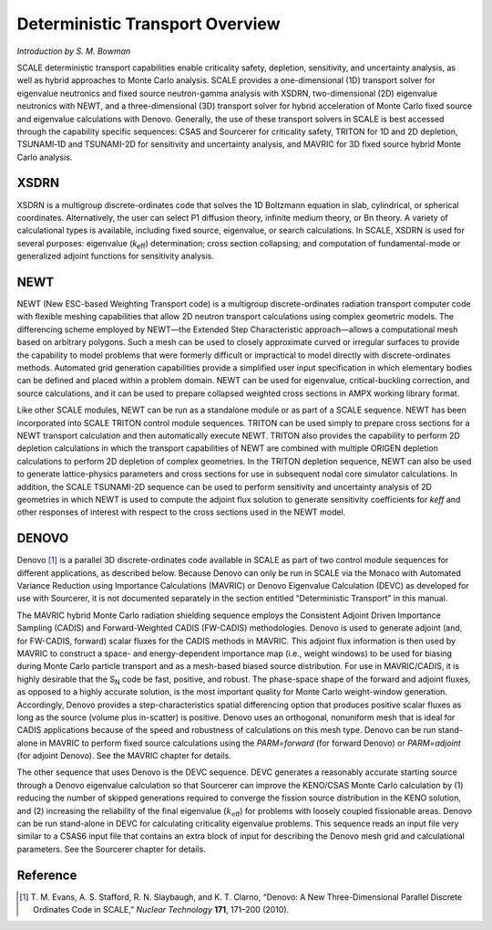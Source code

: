 Deterministic Transport Overview
================================

*Introduction by S. M. Bowman*

SCALE deterministic transport capabilities enable criticality safety,
depletion, sensitivity, and uncertainty analysis, as well as hybrid
approaches to Monte Carlo analysis. SCALE provides a one-dimensional
(1D) transport solver for eigenvalue neutronics and fixed source
neutron-gamma analysis with XSDRN, two-dimensional (2D) eigenvalue
neutronics with NEWT, and a three-dimensional (3D) transport solver for
hybrid acceleration of Monte Carlo fixed source and eigenvalue
calculations with Denovo. Generally, the use of these transport solvers
in SCALE is best accessed through the capability specific sequences:
CSAS and Sourcerer for criticality safety, TRITON for 1D and 2D
depletion, TSUNAMI‑1D and TSUNAMI-2D for sensitivity and uncertainty
analysis, and MAVRIC for 3D fixed source hybrid Monte Carlo analysis.

XSDRN
-----

XSDRN is a multigroup discrete-ordinates code that solves the 1D
Boltzmann equation in slab, cylindrical, or spherical coordinates.
Alternatively, the user can select P1 diffusion theory, infinite medium
theory, or Bn theory. A variety of calculational types is available,
including fixed source, eigenvalue, or search calculations. In SCALE,
XSDRN is used for several purposes: eigenvalue (*k*\ :sub:`eff`) determination;
cross section collapsing; and computation of fundamental-mode or
generalized adjoint functions for sensitivity analysis.

NEWT
----

NEWT (New ESC-based Weighting Transport code) is a multigroup
discrete-ordinates radiation transport computer code with flexible
meshing capabilities that allow 2D neutron transport calculations using
complex geometric models. The differencing scheme employed by NEWT—the
Extended Step Characteristic approach—allows a computational mesh based
on arbitrary polygons. Such a mesh can be used to closely approximate
curved or irregular surfaces to provide the capability to model problems
that were formerly difficult or impractical to model directly with
discrete-ordinates methods. Automated grid generation capabilities
provide a simplified user input specification in which elementary bodies
can be defined and placed within a problem domain. NEWT can be used for
eigenvalue, critical-buckling correction, and source calculations, and
it can be used to prepare collapsed weighted cross sections in AMPX
working library format.

Like other SCALE modules, NEWT can be run as a standalone module or as
part of a SCALE sequence. NEWT has been incorporated into SCALE TRITON
control module sequences. TRITON can be used simply to prepare
cross sections for a NEWT transport calculation and then automatically
execute NEWT. TRITON also provides the capability to perform 2D
depletion calculations in which the transport capabilities of NEWT are
combined with multiple ORIGEN depletion calculations to perform 2D
depletion of complex geometries. In the TRITON depletion sequence, NEWT
can also be used to generate lattice-physics parameters and
cross sections for use in subsequent nodal core simulator calculations.
In addition, the SCALE TSUNAMI-2D sequence can be used to perform
sensitivity and uncertainty analysis of 2D geometries in which NEWT is
used to compute the adjoint flux solution to generate sensitivity
coefficients for *k\ eff* and other responses of interest with respect
to the cross sections used in the NEWT model.

DENOVO
------

Denovo [1]_ is a parallel 3D discrete-ordinates code available in SCALE
as part of two control module sequences for different applications, as
described below. Because Denovo can only be run in SCALE via the Monaco
with Automated Variance Reduction using Importance Calculations (MAVRIC)
or Denovo Eigenvalue Calculation (DEVC) as developed for use with
Sourcerer, it is not documented separately in the section entitled
“Deterministic Transport” in this manual.

The MAVRIC hybrid Monte Carlo radiation shielding sequence employs the
Consistent Adjoint Driven Importance Sampling (CADIS) and
Forward-Weighted CADIS (FW-CADIS) methodologies. Denovo is used to
generate adjoint (and, for FW-CADIS, forward) scalar fluxes for the
CADIS methods in MAVRIC. This adjoint flux information is then used by
MAVRIC to construct a space- and energy-dependent importance map (i.e.,
weight windows) to be used for biasing during Monte Carlo particle
transport and as a mesh-based biased source distribution. For use in
MAVRIC/CADIS, it is highly desirable that the S\ :sub:`N` code be fast,
positive, and robust. The phase-space shape of the forward and adjoint
fluxes, as opposed to a highly accurate solution, is the most important
quality for Monte Carlo weight-window generation. Accordingly, Denovo
provides a step-characteristics spatial differencing option that
produces positive scalar fluxes as long as the source (volume plus
in-scatter) is positive. Denovo uses an orthogonal, nonuniform mesh that
is ideal for CADIS applications because of the speed and robustness of
calculations on this mesh type. Denovo can be run stand-alone in MAVRIC
to perform fixed source calculations using the *PARM=forward* (for
forward Denovo) or *PARM=adjoint* (for adjoint Denovo). See the MAVRIC
chapter for details.

The other sequence that uses Denovo is the DEVC sequence. DEVC generates
a reasonably accurate starting source through a Denovo eigenvalue
calculation so that Sourcerer can improve the KENO/CSAS Monte Carlo
calculation by (1) reducing the number of skipped generations required
to converge the fission source distribution in the KENO solution, and
(2) increasing the reliability of the final eigenvalue
(:math:`k_{\mathrm{\text{eff}}}`) for problems with loosely coupled
fissionable areas. Denovo can be run stand-alone in DEVC for calculating
criticality eigenvalue problems. This sequence reads an input file very
similar to a CSAS6 input file that contains an extra block of input for
describing the Denovo mesh grid and calculational parameters. See the
Sourcerer chapter for details.

Reference
---------

.. [1]
   T. M. Evans, A. S. Stafford, R. N. Slaybaugh, and K. T. Clarno,
   “Denovo: A New Three-Dimensional Parallel Discrete Ordinates Code in
   SCALE,” *Nuclear Technology* **171**, 171–200 (2010).
